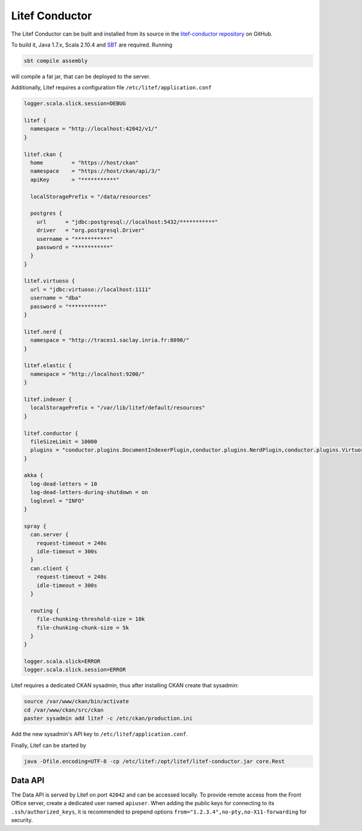 Litef Conductor
===============


The Litef Conductor can be built and installed from its source in the `litef-conductor repository <https://github.com/CENDARI/litef-conductor>`_ on GitHub.

To build it,  Java 1.7.x, Scala 2.10.4 and `SBT <http://www.scala-sbt.org/>`_ are required.
Running

.. code-block:: bash

   sbt compile assembly

will compile a fat jar, that can be deployed to the server.

Additionally, Litef requires a configuration file ``/etc/litef/application.conf``

.. code-block:: json

   logger.scala.slick.session=DEBUG

   litef {
     namespace = "http://localhost:42042/v1/"
   }

   litef.ckan {
     home         = "https://host/ckan"
     namespace    = "https://host/ckan/api/3/"
     apiKey       = "***********"

     localStoragePrefix = "/data/resources"

     postgres {
       url      = "jdbc:postgresql://localhost:5432/***********"
       driver   = "org.postgresql.Driver"
       username = "***********"
       password = "***********"
     }
   }

   litef.virtuoso {
     url = "jdbc:virtuoso://localhost:1111"
     username = "dba"
     password = "***********"
   }

   litef.nerd {
     namespace = "http://traces1.saclay.inria.fr:8090/"
   }

   litef.elastic {
     namespace = "http://localhost:9200/"
   }

   litef.indexer {
     localStoragePrefix = "/var/lib/litef/default/resources"
   }

   litef.conductor {
     fileSizeLimit = 10000
     plugins = "conductor.plugins.DocumentIndexerPlugin,conductor.plugins.NerdPlugin,conductor.plugins.VirtuosoFeederPlugin"
   }

   akka {
     log-dead-letters = 10
     log-dead-letters-during-shutdown = on
     loglevel = "INFO"
   }

   spray {
     can.server {
       request-timeout = 240s
       idle-timeout = 300s
     }
     can.client {
       request-timeout = 240s
       idle-timeout = 300s
     }
 
     routing {
       file-chunking-threshold-size = 10k
       file-chunking-chunk-size = 5k
     }
   }

   logger.scala.slick=ERROR
   logger.scala.slick.session=ERROR


Litef requires a dedicated CKAN sysadmin, thus after installing CKAN create that sysadmin:

.. code-block:: bash

   source /var/www/ckan/bin/activate
   cd /var/www/ckan/src/ckan
   paster sysadmin add litef -c /etc/ckan/production.ini

Add the new sysadmin's API key to ``/etc/litef/application.conf``.

Finally, Litef can be started by

.. code-block:: bash

   java -Dfile.encoding=UTF-8 -cp /etc/litef:/opt/litef/litef-conductor.jar core.Rest

Data API
--------

The Data API is served by Litef on port ``42042`` and can be accessed locally.
To provide remote access from the Front Office server, create a dedicated user named ``apiuser``.
When adding the public keys for connecting to its ``.ssh/authorized_keys``, 
it is recommended to prepend options ``from="1.2.3.4",no-pty,no-X11-forwarding`` for security.



